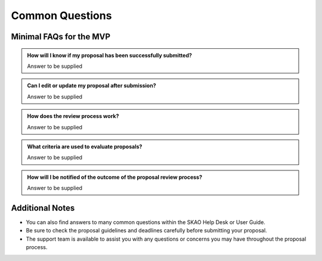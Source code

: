 Common Questions
~~~~~~~~~~~~~~~~

Minimal FAQs for the MVP
========================

.. admonition:: How will I know if my proposal has been successfully submitted?

   Answer to be supplied

.. admonition:: Can I edit or update my proposal after submission?

   Answer to be supplied

.. admonition:: How does the review process work?

   Answer to be supplied

.. admonition:: What criteria are used to evaluate proposals?

   Answer to be supplied

.. admonition:: How will I be notified of the outcome of the proposal review process?

   Answer to be supplied

.. admonition:: Who should I contact if I encounter technical difficulties or have questions about PPT?
   Answer to be supplied

Additional Notes
================

- You can also find answers to many common questions within the SKAO Help Desk or User Guide.
- Be sure to check the proposal guidelines and deadlines carefully before submitting your proposal.
- The support team is available to assist you with any questions or concerns you may have throughout the proposal process.
